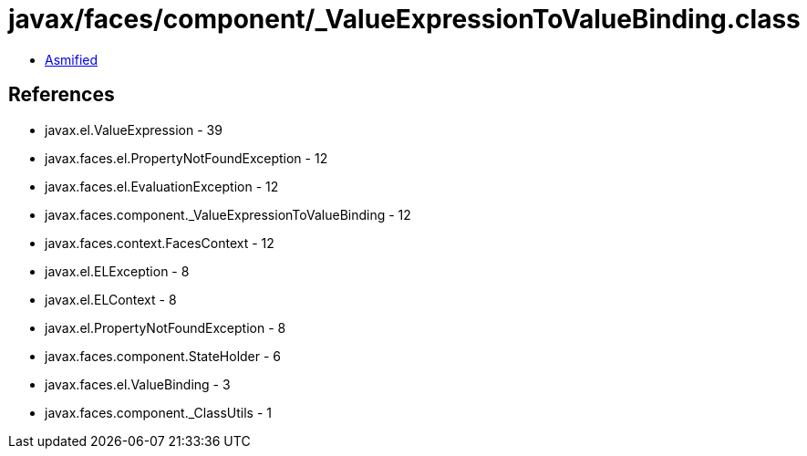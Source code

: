 = javax/faces/component/_ValueExpressionToValueBinding.class

 - link:_ValueExpressionToValueBinding-asmified.java[Asmified]

== References

 - javax.el.ValueExpression - 39
 - javax.faces.el.PropertyNotFoundException - 12
 - javax.faces.el.EvaluationException - 12
 - javax.faces.component._ValueExpressionToValueBinding - 12
 - javax.faces.context.FacesContext - 12
 - javax.el.ELException - 8
 - javax.el.ELContext - 8
 - javax.el.PropertyNotFoundException - 8
 - javax.faces.component.StateHolder - 6
 - javax.faces.el.ValueBinding - 3
 - javax.faces.component._ClassUtils - 1
